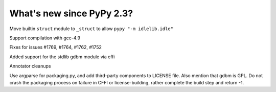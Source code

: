 =======================
What's new since PyPy 2.3?
=======================

.. this is a revision shortly after release-2.3
.. startrev: 394146e9bb67

Move builtin ``struct`` module to ``_struct`` to allow ``pypy "-m idlelib.idle"``

Support compilation with gcc-4.9

Fixes for issues #1769, #1764, #1762, #1752

Added support for the stdlib gdbm module via cffi

Annotator cleanups

.. branch: release-2.3.x

.. branch: unify-call-ops

.. branch packaging
Use argparse for packaging.py, and add third-party components to LICENSE file.
Also mention that gdbm is GPL.
Do not crash the packaging process on failure in CFFI or license-building,
rather complete the build step and return -1.

